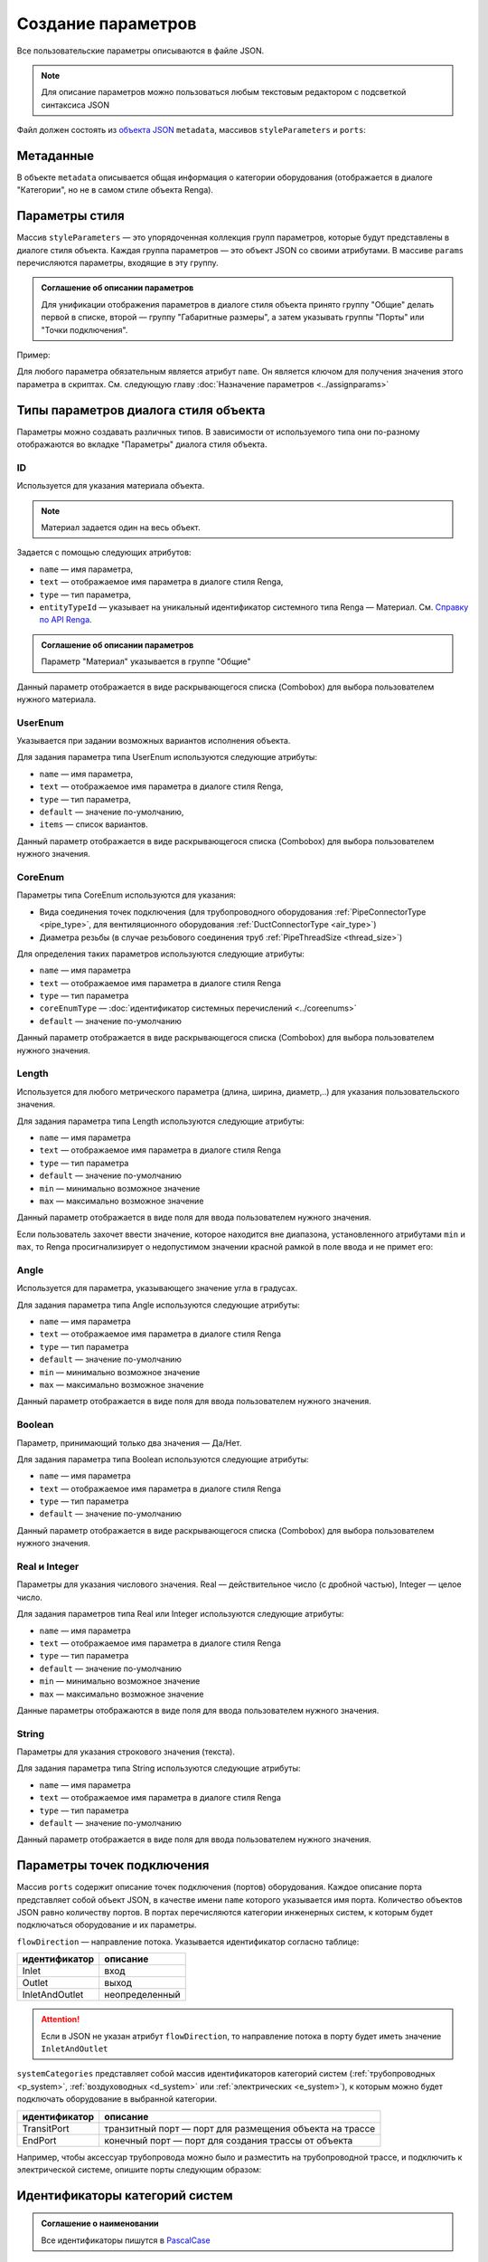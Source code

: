 Сoздание параметров
===================

Все пользовательские параметры описываются в файле JSON.

.. note:: Для описание параметров можно пользоваться любым текстовым редактором с подсветкой синтаксиса JSON

Файл должен состоять из `объекта JSON <https://www.json.org/json-ru.html>`_ ``metadata``, массивов ``styleParameters`` и ``ports``:

.. code-block::
    :linenos:

    {
        "metadata": {..},
        "styleParameters": [..],
        "ports": [..]
    }

Метаданные
----------

В объекте ``metadata`` описывается общая информация о категории оборудования (отображается в диалоге "Категории", но не в самом стиле объекта Renga).

.. code-block::
    :linenos:

    {
        "metadata": {
            "defaultName": "Название оборудования",
            "description": "Описание",
            "version": "1.0.0",
            "author": "Иванов Иван Иванович"
        },
        ..
    }

Параметры стиля
---------------

Массив ``styleParameters`` — это упорядоченная коллекция групп параметров, которые будут представлены в диалоге стиля объекта. Каждая группа параметров — это объект JSON со своими атрибутами. В массиве ``params`` перечисляются параметры, входящие в эту группу.

.. code-block::
    :linenos:

    {
        ..
        "styleParameters": [
            {
                "name": "General",
                "text": "Общие",
                "params": [..]
            },
            {
                "name": "Dimensions",
                "text": "Габаритные размеры",
                "params": [..]
            },
            ..
        ],
        ..
    }

.. admonition:: Соглашение об описании параметров

    Для унификации отображения параметров в диалоге стиля объекта принято группу "Общие" делать первой в списке, второй — группу "Габаритные размеры", а затем указывать группы "Порты" или "Точки подключения".

Пример:

.. image:: _static/Group_params.png
    :align: center

Для любого параметра обязательным является атрибут ``name``. Он является ключом для получения значения этого параметра в скриптах. См. следующую главу :doc:`Назначение параметров <../assignparams>`

Типы параметров диалога стиля объекта
-------------------------------------

Параметры можно создавать различных типов. В зависимости от используемого типа они по-разному отображаются во вкладке "Параметры" диалога стиля объекта.

.. _id_param:

ID
""
Используется для указания материала объекта.

.. note:: Материал задается один на весь объект.

Задается с помощью следующих атрибутов:

* ``name`` — имя параметра,
* ``text`` — отображаемое имя параметра в диалоге стиля Renga,
* ``type`` — тип параметра,
* ``entityTypeId`` — указывает на уникальный идентификатор системного типа Renga — Материал. См. `Справку по API Renga <https://help.rengabim.com/api/group___style_type_ids.html>`_.

.. admonition:: Соглашение об описании параметров

    Параметр "Материал" указывается в группе "Общие"

.. code-block::
    :caption: Пример 1. Описание параметра ``material``
    :linenos:

    {
        "name": "material",
        "text": "Материал",
        "type": "Id",
        "entityTypeId": "0abcb18f-0aaf-4509-bf89-5c5fad9d5d8b"
    }

Данный параметр отображается в виде раскрывающегося списка (Combobox) для выбора пользователем нужного материала.

.. image:: _static/material_param.png
    :align: center

.. _userenum:

UserEnum
""""""""

Указывается при задании возможных вариантов исполнения объекта.

Для задания параметра типа UserEnum используются следующие атрибуты:

* ``name`` — имя параметра,
* ``text`` — отображаемое имя параметра в диалоге стиля Renga,
* ``type`` — тип параметра,
* ``default`` — значение по-умолчанию,
* ``items`` — список вариантов.

.. code-block::
    :caption: Пример 2. Описание параметра ``bodyShape``
    :linenos:

    {
        "name": "bodyShape",
        "text": "Форма корпуса",
        "type": "UserEnum",
        "default": "volute",
        "items": [
            {
                "key": "rectangle",
                "text": "Прямоугольник"            
            },
            {
                "key": "circle",
                "text": "Круг"            
            },
            {
                "key": "volute",
                "text": "Спираль"            
            }
        ]
    }

Данный параметр отображается в виде раскрывающегося списка (Combobox) для выбора пользователем нужного значения.

.. image:: _static/list_param.png
    :align: center

.. _coreenum:

CoreEnum
""""""""

Параметры типа CoreEnum используются для указания:

- Вида соединения точек подключения (для трубопроводного оборудования :ref:`PipeConnectorType <pipe_type>`, для вентиляционного оборудования :ref:`DuctConnectorType <air_type>`)
- Диаметра резьбы (в случае резьбового соединения труб :ref:`PipeThreadSize <thread_size>`)

Для определения таких параметров используются следующие атрибуты:

* ``name`` — имя параметра
* ``text`` — отображаемое имя параметра в диалоге стиля Renga
* ``type`` — тип параметра
* ``coreEnumType`` — :doc:`идентификатор системных перечислений <../coreenums>`
* ``default`` — значение по-умолчанию

.. code-block::
    :caption: Пример 3. Описание параметра ``connectorType``
    :linenos:

    {
        "name": "connectorType",
        "text": "Вид соединения",
        "type": "CoreEnum",
        "coreEnumType": "DuctConnectorType",
        "default": "DriveSlip"
    }

Данный параметр отображается в виде раскрывающегося списка (Combobox) для выбора пользователем нужного значения.

.. image:: _static/enum_param.png
    :align: center

.. _length_param:

Length
""""""

Используется для любого метрического параметра (длина, ширина, диаметр,..) для указания пользовательского значения.

Для задания параметра типа Length используются следующие атрибуты:

* ``name`` — имя параметра
* ``text`` — отображаемое имя параметра в диалоге стиля Renga
* ``type`` — тип параметра
* ``default`` — значение по-умолчанию
* ``min`` — минимально возможное значение
* ``max`` — максимально возможное значение

.. code-block::
    :caption: Пример 4. Описание параметра ``nominalDiameter``
    :linenos:

    {
        "name": "nominalDiameter",
        "text": "Номинальный диаметр",
        "type": "Length",
        "default": 225,
        "min": 10,
        "max": 1000000
    }

Данный параметр отображается в виде поля для ввода пользователем нужного значения.

.. image:: _static/length_param.png
    :align: center

Если пользователь захочет ввести значение, которое находится вне диапазона, установленного атрибутами ``min`` и ``max``, то Renga просигнализирует о недопустимом значении красной рамкой в поле ввода и не примет его:

.. image:: _static/invalid_input.png
    :align: center

Angle
"""""

Используется для параметра, указывающего значение угла в градусах.

Для задания параметра типа Angle используются следующие атрибуты:

* ``name`` — имя параметра
* ``text`` — отображаемое имя параметра в диалоге стиля Renga
* ``type`` — тип параметра
* ``default`` — значение по-умолчанию
* ``min`` — минимально возможное значение
* ``max`` — максимально возможное значение

.. code-block::
    :caption: Пример 5. Описание параметра ``angleBetweenInletAndBody``
    :linenos:

    {
        "name": "angleBetweenInletAndBody",
        "text": "Угол между входом и корпусом",
        "type": "Angle",
        "default": 135,
        "min": 0,
        "max": 180
    }

Данный параметр отображается в виде поля для ввода пользователем нужного значения.

.. image:: _static/angle_param.png
    :align: center

Boolean
"""""""

Параметр, принимающий только два значения — Да/Нет.

Для задания параметра типа Boolean используются следующие атрибуты:

* ``name`` — имя параметра
* ``text`` — отображаемое имя параметра в диалоге стиля Renga
* ``type`` — тип параметра
* ``default`` — значение по-умолчанию

.. code-block::
    :caption: Пример 5. Описание параметра ``isMounted``
    :linenos:

    {
        "name": "isMounted",
        "text": "Навесное",
        "type": "Boolean",
        "default": false
    }

Данный параметр отображается в виде раскрывающегося списка (Combobox) для выбора пользователем нужного значения.

.. image:: _static/bool_param.png
    :align: center

Real и Integer
""""""""""""""

Параметры для указания числового значения. Real — действительное число (с дробной частью), Integer — целое число.

Для задания параметров типа Real или Integer используются следующие атрибуты:

* ``name`` — имя параметра
* ``text`` — отображаемое имя параметра в диалоге стиля Renga
* ``type`` — тип параметра
* ``default`` — значение по-умолчанию
* ``min`` — минимально возможное значение
* ``max`` — максимально возможное значение

Данные параметры отображаются в виде поля для ввода пользователем нужного значения.

String
""""""

Параметры для указания строкового значения (текста).

Для задания параметра типа String используются следующие атрибуты:

* ``name`` — имя параметра
* ``text`` — отображаемое имя параметра в диалоге стиля Renga
* ``type`` — тип параметра
* ``default`` — значение по-умолчанию

Данный параметр отображается в виде поля для ввода пользователем нужного значения.

Параметры точек подключения
---------------------------

Массив ``ports`` содержит описание точек подключения (портов) оборудования. Каждое описание порта представляет собой объект JSON, в качестве имени ``name`` которого указывается имя порта. Количество объектов JSON равно количеству портов. В портах перечисляются категории инженерных систем, к которым будет подключаться оборудование и их параметры.

``flowDirection`` — направление потока. Указывается идентификатор согласно таблице:

.. _flow:

+-------------------+----------------+
| идентификатор     | описание       |
+===================+================+
| Inlet             | вход           |
+-------------------+----------------+
| Outlet            | выход          |
+-------------------+----------------+
| InletAndOutlet    | неопределенный |
+-------------------+----------------+

.. attention:: Если в JSON не указан атрибут ``flowDirection``, то направление потока в порту будет иметь значение ``InletAndOutlet``

``systemCategories`` представляет собой массив идентификаторов категорий систем (:ref:`трубопроводных <p_system>`, :ref:`воздуховодных <d_system>` или :ref:`электрических <e_system>`), к которым можно будет подключать оборудование в выбранной категории. 

.. code-block::
    :caption: Пример 5. Описание портов оборудования.
    :linenos:

    {
        ..
        "ports": [
            {
                "name": "coldWater",
                "text": "Бытовое холодное водоснабжение",
                "flowDirection": "Inlet"
                "systemCategories": [
                    "DomesticColdWater"
                ]
            },
            {
                "name": "hotWater",
                "text": "Бытовое горячее водоснабжение",
                "flowDirection": "Inlet"
                "systemCategories": [
                    "DomesticHotWater"
                 ]
            },
            {
                "name": "sewage",
                "text": "Канализация",
                "flowDirection": "Outlet"
                "systemCategories": [
                    "DomesticSewage",
                    "IndustrialSewage"
                ]
            },
            ..
        ]
    }

.. _port_role:

.. versionadded:: 1.1 Описание портов **аксессуара трубопровода и аксессуара воздуховода** может содержать параметр ``portRole``, позволяющий определить роль порта. Допустимые значения:

+-------------------+----------------------------------------------------------+
| идентификатор     | описание                                                 |
+===================+==========================================================+
| TransitPort       | транзитный порт — порт для размещения объекта на трассе  |
+-------------------+----------------------------------------------------------+
| EndPort           | конечный порт — порт для создания трассы от объекта      |
+-------------------+----------------------------------------------------------+

Например, чтобы аксессуар трубопровода можно было и разместить на трубопроводной трассе, и подключить к электрической системе, опишите порты следующим образом:

.. code-block::
    :caption: Пример 6. Описание портов аксессуара трубопровода с определенными ролями портов.
    :linenos:

    {
        ..
        "ports": [
            {
                "name": "PipeInlet",
                "text": "Трубопроводный вход",
                "flowDirection": "Inlet",
                "portRole": "TransitPort",
                "systemCategories": [
                    // Список категорий трубопроводных систем
                ]
            },
            {
                "name": "PipeOutlet",
                "text": "Трубопроводный выход",
                "flowDirection": "Outlet",
                "portRole": "TransitPort",
                "systemCategories": [
                    // Список категорий трубопроводных систем
                ]
            },
            {
                "name": "ElectricPort",
                "text": "Для подключения электричества",
                "flowDirection": "InletAndOutlet",
                "portRole": "EndPort",
                "systemCategories": [
                    "PowerCircuit"
                ]
            }
        ]
    }



.. _p_system:

Идентификаторы категорий систем
-------------------------------

.. admonition:: Соглашение о наименовании

    Все идентификаторы пишутся в `PascalCase <https://ru.wikipedia.org/w/index.php?title=PascalCase&redirect=no>`_

* **Категории трубопроводных систем**

+------------------------+-----------------------------------------+
| идентификатор          | описание                                |
+========================+=========================================+
| DomesticColdWater      | бытовое холодное водоснабжение          |
+------------------------+-----------------------------------------+
| DomesticHotWater       | бытовое горячее водоснабжение           |
+------------------------+-----------------------------------------+
| DomesticSewage         | бытовая канализация                     |
+------------------------+-----------------------------------------+
| Gas                    | бытовое газоснабжение                   |
+------------------------+-----------------------------------------+
| Firewater              | водяное пожаротушение                   |
+------------------------+-----------------------------------------+
| Heating                | водяное теплоснабжение                  |
+------------------------+-----------------------------------------+
| GaseousFireSuppression | газовое пожаротушение                   |
+------------------------+-----------------------------------------+
| Rainwater              | дождевая канализация                    |
+------------------------+-----------------------------------------+
| IndustrialColdWater    | производственное холодное водоснабжение |
+------------------------+-----------------------------------------+
| IndustrialHotWater     | производственное горячее водоснабжение  |
+------------------------+-----------------------------------------+
| IndustrialSewage       | производственная канализация            |
+------------------------+-----------------------------------------+
| OtherPipeSystem        | прочие трубопроводные системы           |
+------------------------+-----------------------------------------+

.. _d_system:

* **Категории воздуховодных систем**

+-----------------+------------------------------+
| идентификатор   | описание                     |
+=================+==============================+
| Ventilation     | приточная вентиляция         |
+-----------------+------------------------------+
| Exhaust         | вытяжная вентиляция          |
+-----------------+------------------------------+
| Pressurization  | приточное дымоудаление       |
+-----------------+------------------------------+
| SmokeExhaust    | вытяжное дымоудаление        |
+-----------------+------------------------------+
| Vacuum          | пылеудаление                 |
+-----------------+------------------------------+
| OtherDuctSystem | прочие воздуховодные системы |
+-----------------+------------------------------+

.. _e_system:

* **Категории электрических систем**

+-----------------------+------------------------------+
| идентификатор         | описание                     |
+=======================+==============================+
| LightingCircuit       | осветительная сеть           |
+-----------------------+------------------------------+
| PowerCircuit          | силовая сеть                 |
+-----------------------+------------------------------+
| OtherElectricalSystem | прочие электрические системы |
+-----------------------+------------------------------+
